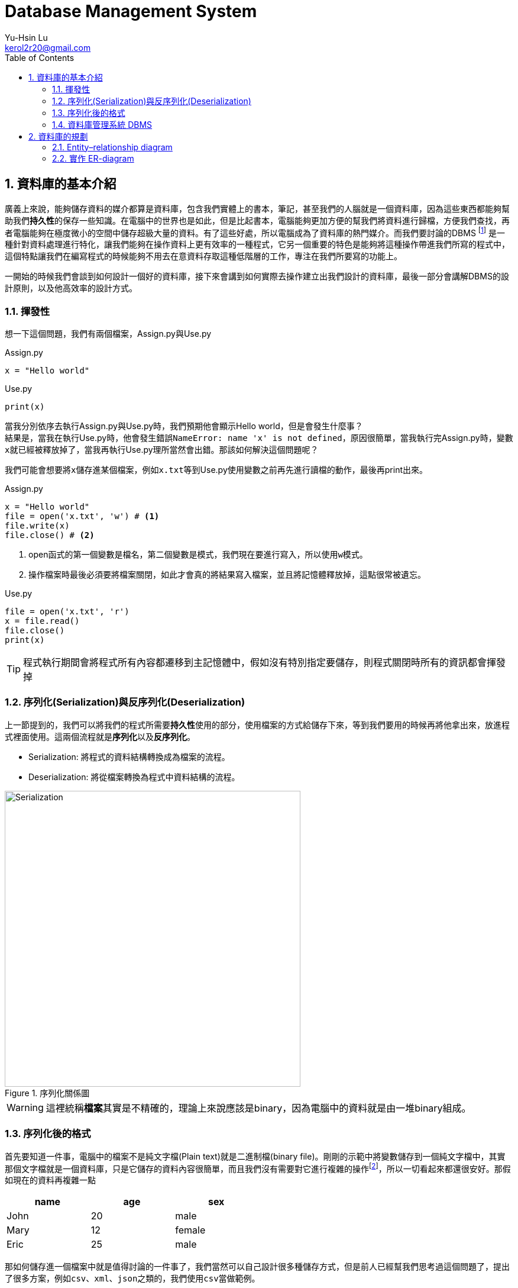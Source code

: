 = Database Management System
Yu-Hsin Lu <kerol2r20@gmail.com>
:toc:
:numbered:
:icons: font
:stem: latexmath
:imagesdir: ./images
:imagesoutdir: ./images

== 資料庫的基本介紹

廣義上來說，能夠儲存資料的媒介都算是資料庫，包含我們實體上的書本，筆記，甚至我們的人腦就是一個資料庫，因為這些東西都能夠幫助我們**持久性**的保存一些知識。在電腦中的世界也是如此，但是比起書本，電腦能夠更加方便的幫我們將資料進行歸檔，方便我們查找，再者電腦能夠在極度微小的空間中儲存超級大量的資料。有了這些好處，所以電腦成為了資料庫的熱門媒介。而我們要討論的DBMS footnoteref:[DBMS, Database Management System 資料庫管理系統] 是一種針對資料處理進行特化，讓我們能夠在操作資料上更有效率的一種程式，它另一個重要的特色是能夠將這種操作帶進我們所寫的程式中，這個特點讓我們在編寫程式的時候能夠不用去在意資料存取這種低階層的工作，專注在我們所要寫的功能上。

一開始的時候我們會談到如何設計一個好的資料庫，接下來會講到如何實際去操作建立出我們設計的資料庫，最後一部分會講解DBMS的設計原則，以及他高效率的設計方式。

=== 揮發性

想一下這個問題，我們有兩個檔案，Assign.py與Use.py

[source, python]
.Assign.py
----
x = "Hello world"
----

[source, python]
.Use.py
----
print(x)
----

當我分別依序去執行Assign.py與Use.py時，我們預期他會顯示Hello world，但是會發生什麼事？ +
結果是，當我在執行Use.py時，他會發生錯誤``NameError: name 'x' is not defined``，原因很簡單，當我執行完Assign.py時，變數``x``就已經被釋放掉了，當我再執行Use.py理所當然會出錯。那該如何解決這個問題呢？

我們可能會想要將``x``儲存進某個檔案，例如``x.txt``等到Use.py使用變數之前再先進行讀檔的動作，最後再print出來。

[source, python]
.Assign.py
----
x = "Hello world"
file = open('x.txt', 'w') # <1>
file.write(x)
file.close() # <2>
----
<1> open函式的第一個變數是檔名，第二個變數是模式，我們現在要進行寫入，所以使用``w``模式。
<2> 操作檔案時最後必須要將檔案關閉，如此才會真的將結果寫入檔案，並且將記憶體釋放掉，這點很常被遺忘。

[source, python]
.Use.py
----
file = open('x.txt', 'r')
x = file.read()
file.close()
print(x)
----

TIP: 程式執行期間會將程式所有內容都遷移到主記憶體中，假如沒有特別指定要儲存，則程式關閉時所有的資訊都會揮發掉

=== 序列化(Serialization)與反序列化(Deserialization)

上一節提到的，我們可以將我們的程式所需要**持久性**使用的部分，使用檔案的方式給儲存下來，等到我們要用的時候再將他拿出來，放進程式裡面使用。這兩個流程就是**序列化**以及**反序列化**。

* Serialization: 將程式的資料結構轉換成為檔案的流程。
* Deserialization: 將從檔案轉換為程式中資料結構的流程。

[.text-center]
.序列化關係圖
image::Serialization.png[Serialization, 500]

WARNING: 這裡統稱**檔案**其實是不精確的，理論上來說應該是binary，因為電腦中的資料就是由一堆binary組成。

=== 序列化後的格式

首先要知道一件事，電腦中的檔案不是純文字檔(Plain text)就是二進制檔(binary file)。剛剛的示範中將變數儲存到一個純文字檔中，其實那個文字檔就是一個資料庫，只是它儲存的資料內容很簡單，而且我們沒有需要對它進行複雜的操作footnoteref:[manipulate, 複雜的操作，例如：查詢、插入、刪除、排序......]，所以一切看起來都還很安好。那假如現在的資料再複雜一點

[width="50%"]
|===
|name|age|sex

|John | 20 | male
|Mary | 12 | female
|Eric | 25 | male
|===

那如何儲存進一個檔案中就是值得討論的一件事了，我們當然可以自己設計很多種儲存方式，但是前人已經幫我們思考過這個問題了，提出了很多方案，例如``csv``、``xml``、``json``之類的，我們使用``csv``當做範例。

[source, csv]
.csv儲存範例
----
name,age,sex
John,20,male
Mary,12,female
Eric,25,male
----

到這裡為止只討論到了**儲存**這件事，但是更多的麻煩等著我們去處理，例如該如何進行篩選，刪除，排序......這些複雜的問題我們都還沒有去克服，假如每次寫程式前就必須要解決這些問題，那我們何時才能解決我們的核心功能呢？

CAUTION: 並不是xml以及json這些格式並不重要，在很多的場合上我們不需要使用到DBMS這麼複雜的功能時，使用這些序列化的解決方法反而提供我們一個很好的想法去儲存我們的構思。

=== 資料庫管理系統 DBMS

因為前面提到的種種麻煩，DBMS就因應而生了，DBMS提供了一個良好的界面，讓我們透過簡單的指令(SQL)就能夠將資料良好的保存下來，並且在那之後提供完整的操作手段，讓我們能夠在寫程式的時候不需要再去處理複雜的資料問題，專注在我們該寫的功能上頭。

== 資料庫的規劃

DBMS到底是什麼樣的一個東西呢？ +
既然DBMS稱為資料庫管理系統，那他底下自然是管理多個**Database**，Database又由多張的**Table**組成，而每個Table又裡面定義了想要儲存的**Field**，以及一筆一筆的**Record**。 +

TIP: 用Excel來比擬的話，可以這樣子去想象 +
xml檔=>Database +
工作表=>Table +
欄位=>Field +
資料=>Record

.架構圖
image::db_architecture.svg[Architecture]

從上圖我們知道，資料庫中是由許多個表格組成，因此資料庫的規劃就是去規劃這些表格該有哪些東西，了解設計的原則以及陷阱，以及使用視覺化的方式描述我們的資料庫。

=== Entity–relationship diagram

相信大家一定都同意一件事，比起生澀的文字描述，圖表的呈現更能幫助我們進行表達。我們不能期待每個人都是資料庫方面的專家，他們不懂得資料庫的操作語法，以及實作的細節，那如何讓其他領域的人快速看懂整個資料庫的設計架構是十分重要的事情。因此電腦科學家**陳品山**發明了ER-diagram，透過ER-diagram我們可以用清晰易懂的圖像表達我們整個資料庫，讓老闆、客戶、同事等等不同領域的人能夠一起討論資料庫的設計，減少溝通失誤的機會。


==== Entity (實體)
Entity表示一個離散的物件，通常來說定義成Entity的物件很難再被分割，因此它代表一個獨立的概念，例如：學生、教室、課程。在ER-diagram中， +
我們用**方形**代表一個Entity。

[plantuml, graph/entity_sample, svg]
.Entity
----
@startdot
graph ER {
	node [shape=box]; 
    Student; 
    Teacher; 
    Course;
    Classroom;
	fontsize=20;
}
@enddot
----

==== Attributes (屬性)
Attributes 的功能是用來描述 Entity 或者 Relationship ，一個 Entity 可以擁有許多 Attributes ，屬性之下還可以有複和屬性(Composite attributes)，而相同的 Entity 都會具有這些 Attributes。例如：學生會有學號，姓名，身高，體重等等的屬性，而 A 學生有這些屬性， B 學生應該也需要有這些屬性，但是他們內涵的值可以不同，A 學生的學號就不該和 B 學生的相同，否則就分不清誰是誰了。 +
在 ER-diagram 中，Attributes 的形狀是**橢圓形**。

[plantuml, graph/attribute_sample, svg]
.Attributes
----
@startdot
graph ER {
	Student [shape=box];
    Student -- ID;
    Student -- name;
    Student -- height;
    Student -- weight;
}
@enddot
----

[plantuml, graph/Composite_attribute_sample, svg]
.複和屬性
----
@startdot
graph ER {
	Student [shape=box];
    Student -- ID;
    Student -- name;
    Student -- height;
    Student -- weight;
    name -- firstname;
    name -- lastname;
}
@enddot
----

==== Relationship (關係)
Relation 代表兩個實體間的關係 footnote:[結合性(Association)]，而 Relationship 我們又會細分成是一對一(one-to-one)，一對多(one-to-more)，多對一(more-to-one)，或者是多對多(more-to-more)的關係，處理資料時我們十分不希望看到的是一個多對多的關係，因為他相較於其他三者多對多更難處理。 +
在 ER-diagram 中，Relationship 的形狀是**菱形**，並且我們會在 Relationship 的關係線上加上此兩者的對應關係為何。

TIP: 一對一 => 1..1 +
一對多 => 1..N +
多對多 => M..N

[plantuml, graph/Relationship_sample, svg]
.Relationship: 一個學生可以註冊多堂課，一個老師也可以教授多堂課。
----
@startdot
graph ER {
	Student [shape=box];
    Teacher [shape=box];
    Course [shape=box];
    Teaching [shape=diamond];
    Regist [shape=diamond];
    Student -- Regist[label="1"]; Course -- Regist[label="N"];
    Teacher -- Teaching[label="1"]; Course -- Teaching[label="N"];
}
@enddot
----

===== Total Participation & Partial Participatio
我們接下來還會探討Relation之間的Participation問題，所謂Total Participation所代表的意思就是這個Relationship中Entity必須全部都有參與其中，而Partial Participatio則是部分參與其中就可以了。舉個例子：學生以及老師之間有著**導生**之間的關係，每個學生都一定有個導師，但是可能有些老師沒有導生，因此對於**導生**這個Relationship，學生是Total Participation，而老師則是Partial Participatio。 +
我們會用**粗線**來代表Total Participation，普通線條代表Partial Participatio。

[plantuml, graph/Participation_sample, svg]
.Participation
----
@startdot
graph ER {
	Student [shape=box];
    Teacher [shape=box];
    Tutor [shape=diamond];
    Student -- Tutor [penwidth=5, color="red"];
    Teacher -- Tutor;
}
@enddot
----

TIP: Entity、Attributes、Relationship是ER-diagram中最重要的三大元素

==== Key (鍵)

===== Primary key (主鍵)
在定義好 Entity 之後，最重要的事情就是要定義每一個 Entity 的 Key ，我們會選某個重要的 Attribute 來當做Key ，所以 Key 的特癥就是，他必須要在是這個 Entity 獨一無二的存在，以上面的學生當成例子， 最好的 Key 選擇就是 ID ，你可能會認為 Name 也可以拿來當做 Key ，在大部分的情況下是如此的沒錯，但是誰能保證不會有同名同姓的人出現呢？ 我們的身份證字號就是一個 Key ，絕對不會有兩個人的身份字號完全相同。 有些情況一張表可能有多種 Key ，我們稱最主要的 Key 叫做 **Primary key** 。 +
在 ER-diagram 中，會在 Primary key 的屬性下面加上**底線**或者特殊標記。

.Primary key
image::pr_sample.svg[]

===== Foreign key (外來鍵)
另一種常用的 Key 是 **Foreign key** ， Foreign key是另一個Entity的 Primary Key ， 主要的用途是拿來做限制用的，限制某個欄位只能使用哪些值。這麼講可能很抽象，舉個例子：某一堂課必須要由某位老師來進行教學，因此老師 ID 就是一個Foreign key，當我嘗試在TeacherID填入一個不存在的值時，資料庫就會寫入失敗。

.Foreign key
image::fr_sample.svg[]

==== Weak Entity (弱實體)
弱實體之所以弱，是因為他沒有一個 Primary key 來定位他的位置，他必須使用另一個 Entity 來幫他找定位，這種 Entity 就稱為弱實體。舉個例子： 我們有個訂單實體(Order)，存放某一筆訂單的總體資料，詳細的細項我們則會放在另一個訂單項目(OrderItems)的實體中。

[width="50%"]
.Orders
|===
|OrderID|Manufacturers|Due

|1 | Shop A | 10/10
|2 | Shop B | 9/8
|===

[width="50%"]
.OrderItems
|===
|OrderID|Item|Quantity

|1 | Cola | 60
|1 | Sprite | 45
|1 | Fanta | 70
|2 | Sprite | 10
|2 | Fanta | 30
|===

由這個例子我們可以知道OrderItems並沒有屬於自己的一個 Primary key ，OrderItems必須依據 Orders 提供給他 Foreign key 來找出定位自己的資料，因此 OrderItems 是一個Weak Entiry。 +
ER-diagram中，我們用**雙方框**來表示 Weak Entity ，而Weak Entiry與相對應配對的Entity之間必須要由一個**雙菱形**的Weak Relationship關係。

.WeakEntity
image::WeakEntity_sample.svg[]

WARNING: Weak Entity的概念比較抽象，超級容易在面試或是考試的時候被當做考題，因為這是判斷一個人是純粹**會用**資料庫還是有**了解**資料庫概念的一個重要依據。

=== 實作 ER-diagram

